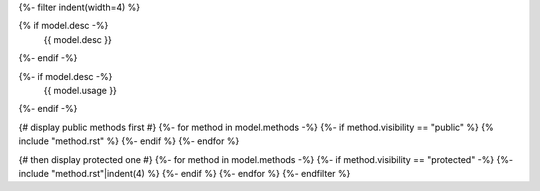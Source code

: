 .. lua:class:: {{ name }}
{%- filter indent(width=4) %}

{% if model.desc -%}
    {{ model.desc }}
{%- endif -%}

{%- if model.desc -%}
    {{ model.usage }}
{%- endif -%}

{# display public methods first #}
{%- for method in model.methods -%}
{%- if method.visibility == "public" %}
{% include "method.rst" %}
{%- endif %}
{%- endfor %}

{# then display protected one #}
{%- for method in model.methods -%}
{%- if method.visibility == "protected" -%}
{%- include "method.rst"|indent(4) %}
{%- endif %}
{%- endfor %}
{%- endfilter %}
